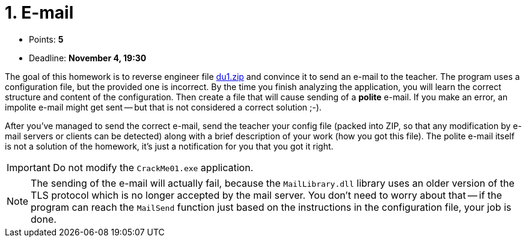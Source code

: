 ﻿
= 1. E-mail
:imagesdir: ../../media/labs/03
:toc:

* Points: *5*
* Deadline: *November 4, 19:30*

The goal of this homework is to reverse engineer file link:{imagesdir}/du1.zip[du1.zip] and convince it to send an e-mail to the teacher. The program uses a configuration file, but the provided one is incorrect. By the time you finish analyzing the application, you will learn the correct structure and content of the configuration. Then create a file that will cause sending of a *polite* e-mail. If you make an error, an impolite e-mail might get sent -- but that is not considered a correct solution ;-).

After you've managed to send the correct e-mail, send the teacher your config file (packed into ZIP, so that any modification by e-mail servers or clients can be detected) along with a brief description of your work (how you got this file). The polite e-mail itself is not a solution of the homework, it's just a notification for you that you got it right.

[IMPORTANT]
====
Do not modify the `CrackMe01.exe` application.
====

[NOTE]
====
The sending of the e-mail will actually fail, because the `MailLibrary.dll` library uses an older version of the TLS protocol which is no longer accepted by the mail server. You don't need to worry about that -- if the program can reach the `MailSend` function just based on the instructions in the configuration file, your job is done.
====
